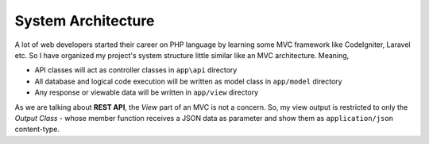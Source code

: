###################
System Architecture
###################

A lot of web developers started their career on PHP language by learning some MVC framework like CodeIgniter, Laravel etc. 
So I have organized my project's system structure little similar like an MVC architecture. Meaning, 

-   API classes will act as controller classes in ``app\api`` directory
-   All database and logical code execution will be written as model class in ``app/model`` directory
-   Any response or viewable data will be written in ``app/view`` directory

As we are talking about **REST API**, the *View* part of an MVC is not a concern. So, my view output is restricted to only the 
*Output Class* - whose member function receives a JSON data as parameter and show them as ``application/json`` content-type.

